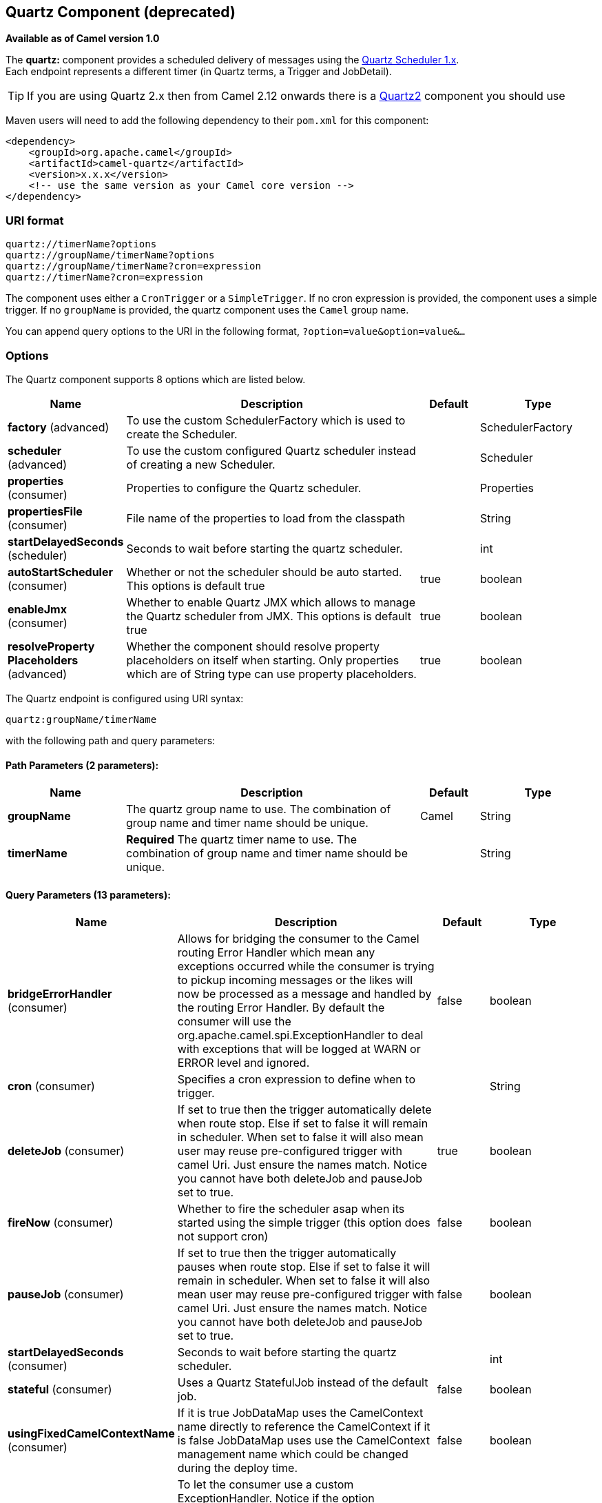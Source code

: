 [[quartz-component]]
== Quartz Component (deprecated)

*Available as of Camel version 1.0*

The *quartz:* component provides a scheduled delivery of messages using
the http://www.quartz-scheduler.org/[Quartz Scheduler 1.x].  +
 Each endpoint represents a different timer (in Quartz terms, a Trigger
and JobDetail).

TIP: If you are using Quartz 2.x then from Camel 2.12 onwards there is a
<<quartz2-component,Quartz2>> component you should use

Maven users will need to add the following dependency to their `pom.xml`
for this component:

[source,xml]
------------------------------------------------------------
<dependency>
    <groupId>org.apache.camel</groupId>
    <artifactId>camel-quartz</artifactId>
    <version>x.x.x</version>
    <!-- use the same version as your Camel core version -->
</dependency>
------------------------------------------------------------

### URI format

[source,java]
--------------------------------------------
quartz://timerName?options
quartz://groupName/timerName?options
quartz://groupName/timerName?cron=expression
quartz://timerName?cron=expression
--------------------------------------------

The component uses either a `CronTrigger` or a `SimpleTrigger`. If no
cron expression is provided, the component uses a simple trigger. If no
`groupName` is provided, the quartz component uses the `Camel` group
name.

You can append query options to the URI in the following format,
`?option=value&option=value&...`

### Options



// component options: START
The Quartz component supports 8 options which are listed below.



[width="100%",cols="2,5,^1,2",options="header"]
|===
| Name | Description | Default | Type
| *factory* (advanced) | To use the custom SchedulerFactory which is used to create the Scheduler. |  | SchedulerFactory
| *scheduler* (advanced) | To use the custom configured Quartz scheduler instead of creating a new Scheduler. |  | Scheduler
| *properties* (consumer) | Properties to configure the Quartz scheduler. |  | Properties
| *propertiesFile* (consumer) | File name of the properties to load from the classpath |  | String
| *startDelayedSeconds* (scheduler) | Seconds to wait before starting the quartz scheduler. |  | int
| *autoStartScheduler* (consumer) | Whether or not the scheduler should be auto started. This options is default true | true | boolean
| *enableJmx* (consumer) | Whether to enable Quartz JMX which allows to manage the Quartz scheduler from JMX. This options is default true | true | boolean
| *resolveProperty Placeholders* (advanced) | Whether the component should resolve property placeholders on itself when starting. Only properties which are of String type can use property placeholders. | true | boolean
|===
// component options: END




// endpoint options: START
The Quartz endpoint is configured using URI syntax:

----
quartz:groupName/timerName
----

with the following path and query parameters:

==== Path Parameters (2 parameters):

[width="100%",cols="2,5,^1,2",options="header"]
|===
| Name | Description | Default | Type
| *groupName* | The quartz group name to use. The combination of group name and timer name should be unique. | Camel | String
| *timerName* | *Required* The quartz timer name to use. The combination of group name and timer name should be unique. |  | String
|===

==== Query Parameters (13 parameters):

[width="100%",cols="2,5,^1,2",options="header"]
|===
| Name | Description | Default | Type
| *bridgeErrorHandler* (consumer) | Allows for bridging the consumer to the Camel routing Error Handler which mean any exceptions occurred while the consumer is trying to pickup incoming messages or the likes will now be processed as a message and handled by the routing Error Handler. By default the consumer will use the org.apache.camel.spi.ExceptionHandler to deal with exceptions that will be logged at WARN or ERROR level and ignored. | false | boolean
| *cron* (consumer) | Specifies a cron expression to define when to trigger. |  | String
| *deleteJob* (consumer) | If set to true then the trigger automatically delete when route stop. Else if set to false it will remain in scheduler. When set to false it will also mean user may reuse pre-configured trigger with camel Uri. Just ensure the names match. Notice you cannot have both deleteJob and pauseJob set to true. | true | boolean
| *fireNow* (consumer) | Whether to fire the scheduler asap when its started using the simple trigger (this option does not support cron) | false | boolean
| *pauseJob* (consumer) | If set to true then the trigger automatically pauses when route stop. Else if set to false it will remain in scheduler. When set to false it will also mean user may reuse pre-configured trigger with camel Uri. Just ensure the names match. Notice you cannot have both deleteJob and pauseJob set to true. | false | boolean
| *startDelayedSeconds* (consumer) | Seconds to wait before starting the quartz scheduler. |  | int
| *stateful* (consumer) | Uses a Quartz StatefulJob instead of the default job. | false | boolean
| *usingFixedCamelContextName* (consumer) | If it is true JobDataMap uses the CamelContext name directly to reference the CamelContext if it is false JobDataMap uses use the CamelContext management name which could be changed during the deploy time. | false | boolean
| *exceptionHandler* (consumer) | To let the consumer use a custom ExceptionHandler. Notice if the option bridgeErrorHandler is enabled then this options is not in use. By default the consumer will deal with exceptions that will be logged at WARN or ERROR level and ignored. |  | ExceptionHandler
| *exchangePattern* (consumer) | Sets the exchange pattern when the consumer creates an exchange. |  | ExchangePattern
| *jobParameters* (advanced) | To configure additional options on the job. |  | Map
| *synchronous* (advanced) | Sets whether synchronous processing should be strictly used or Camel is allowed to use asynchronous processing (if supported). | false | boolean
| *triggerParameters* (advanced) | To configure additional options on the trigger. |  | Map
|===
// endpoint options: END


When using a
http://quartz-scheduler.org/api/2.0.0/org/quartz/StatefulJob.html[StatefulJob],
the
http://quartz-scheduler.org/api/2.0.0/org/quartz/JobDataMap.html[JobDataMap]
is re-persisted after every execution of the job, thus preserving state
for the next execution.


INFO: *Running in OSGi and having multiple bundles with quartz
routes*
If you run in OSGi such as Apache ServiceMix, or Apache Karaf, and have
multiple bundles with Camel routes that start from
<<quartz-component,Quartz>> endpoints, then make sure if you assign +
 an `id` to the <camelContext> that this id is unique, as this is
required by the `QuartzScheduler` in the OSGi container. If you do not
set any `id` on <camelContext> then +
 a unique id is auto assigned, and there is no problem.

### Configuring quartz.properties file

By default Quartz will look for a `quartz.properties` file in the
`org/quartz` directory of the classpath. If you are using WAR
deployments this means just drop the quartz.properties in
`WEB-INF/classes/org/quartz`.

However the Camel <<quartz-component,Quartz>> component also allows you to
configure properties:

[width="100%",cols="10%,10%,10%,70%",options="header",]
|=======================================================================
|Parameter |Default |Type |Description

|`properties` |`null` |`Properties` |*Camel 2.4*: You can configure a `java.util.Properties` instance.

|`propertiesFile` |`null` |`String` |*Camel 2.4*: File name of the properties to load from the classpath
|=======================================================================

To do this you can configure this in Spring XML as follows

[source,xml]
-------------------------------------------------------------------------------
<bean id="quartz" class="org.apache.camel.component.quartz.QuartzComponent">
    <property name="propertiesFile" value="com/mycompany/myquartz.properties"/>
</bean>
-------------------------------------------------------------------------------

### Enabling Quartz scheduler in JMX

You need to configure the quartz scheduler properties to enable JMX. +
 That is typically setting the option
`"org.quartz.scheduler.jmx.export"` to a `true` value in the
configuration file.

From Camel 2.13 onwards Camel will automatic set this option to true,
unless explicit disabled.

### Starting the Quartz scheduler

This is an example:

[source,xml]
----------------------------------------------------------------------------
<bean id="quartz" class="org.apache.camel.component.quartz.QuartzComponent">
    <property name="startDelayedSeconds" value="5"/>
</bean>
----------------------------------------------------------------------------

### Clustering

*Available as of Camel 2.4*

If you use Quartz in clustered mode, e.g. the `JobStore` is clustered.
Then from Camel 2.4 onwards the <<quartz-component,Quartz>> component will
*not* pause/remove triggers when a node is being stopped/shutdown. This
allows the trigger to keep running on the other nodes in the cluster.

*Note*: When running in clustered node no checking is done to ensure
unique job name/group for endpoints.

### Message Headers

Camel adds the getters from the Quartz Execution Context as header
values. The following headers are added: +
 `calendar`, `fireTime`, `jobDetail`, `jobInstance`, `jobRuntTime`,
`mergedJobDataMap`, `nextFireTime`, `previousFireTime`, `refireCount`,
`result`, `scheduledFireTime`, `scheduler`, `trigger`, `triggerName`,
`triggerGroup`.

The `fireTime` header contains the `java.util.Date` of when the exchange
was fired.

### Using Cron Triggers

Quartz supports
http://www.quartz-scheduler.org/documentation/quartz-2.1.x/tutorials/crontrigger[Cron-like
expressions] for specifying timers in a handy format. You can use these
expressions in the `cron` URI parameter; though to preserve valid URI
encoding we allow + to be used instead of spaces. Quartz provides a
http://www.quartz-scheduler.org/docs/tutorials/crontrigger.html[little
tutorial] on how to use cron expressions.

For example, the following will fire a message every five minutes
starting at 12pm (noon) to 6pm on weekdays:

[source,java]
-----------------------------------------------------------------------------------------------
from("quartz://myGroup/myTimerName?cron=0+0/5+12-18+?+*+MON-FRI").to("activemq:Totally.Rocks");
-----------------------------------------------------------------------------------------------

which is equivalent to using the cron expression

[source,java]
-----------------------
0 0/5 12-18 ? * MON-FRI
-----------------------

The following table shows the URI character encodings we use to preserve
valid URI syntax:

[width="100%",cols="50%,50%",options="header",]
|=======================================================================
|URI Character |Cron character

|`+` | _Space_
|=======================================================================

### Specifying time zone

*Available as of Camel 2.8.1* +
 The Quartz Scheduler allows you to configure time zone per trigger. For
example to use a timezone of your country, then you can do as follows:

[source,java]
-------------------------------------------------------------------------------------------
quartz://groupName/timerName?cron=0+0/5+12-18+?+*+MON-FRI&trigger.timeZone=Europe/Stockholm
-------------------------------------------------------------------------------------------

The timeZone value is the values accepted by `java.util.TimeZone`.

In Camel 2.8.0 or older versions you would have to provide your custom
`String` to `java.util.TimeZone` link:type-converter.html[Type
Converter] to be able configure this from the endpoint uri. +
 From Camel 2.8.1 onwards we have included such a
Type Converter in the camel-core.

### See Also

* Configuring Camel
* Component
* Endpoint
* Getting Started

* <<quartz2-component,Quartz2>>
* <<timer-component,Timer>>